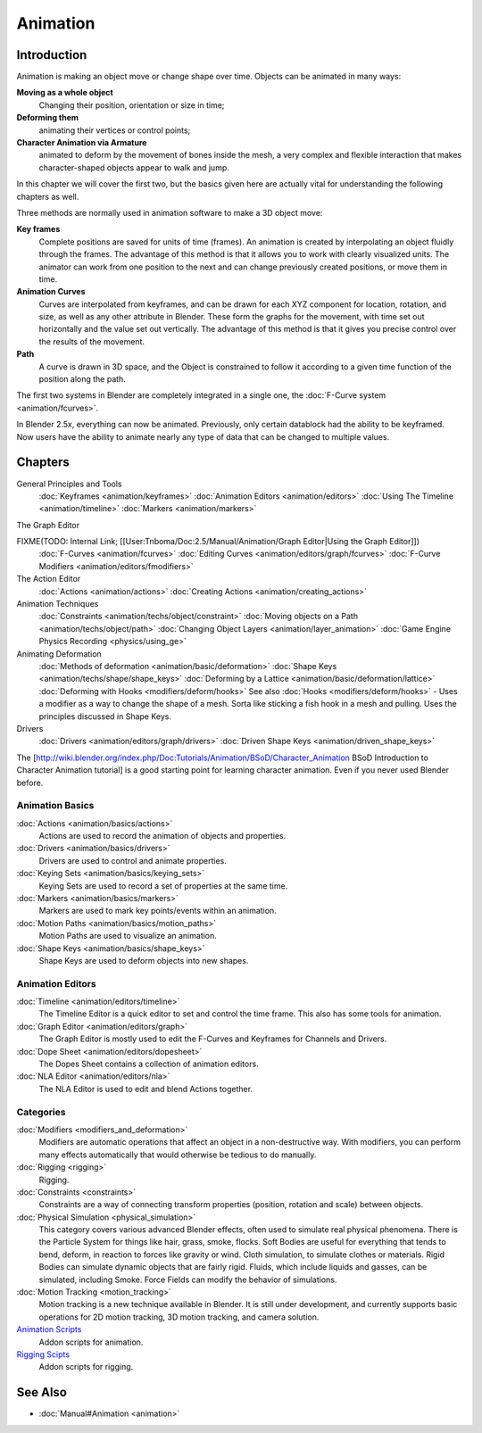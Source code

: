 
Animation
*********

Introduction
============

Animation is making an object move or change shape over time.
Objects can be animated in many ways:

**Moving as a whole object**
   Changing their position, orientation or size in time;
**Deforming them**
   animating their vertices or control points;
**Character Animation via Armature**
   animated to deform by the movement of bones inside the mesh, a very complex and flexible interaction that makes character-shaped objects appear to walk and jump.

In this chapter we will cover the first two,
but the basics given here are actually vital for understanding the following chapters as well.

Three methods are normally used in animation software to make a 3D object move:

**Key frames**
   Complete positions are saved for units of time (frames). An animation is created by interpolating an object fluidly through the frames. The advantage of this method is that it allows you to work with clearly visualized units. The animator can work from one position to the next and can change previously created positions, or move them in time.
**Animation Curves**
   Curves are interpolated from keyframes, and can be drawn for each XYZ component for location, rotation, and size, as well as any other attribute in Blender. These form the graphs for the movement, with time set out horizontally and the value set out vertically. The advantage of this method is that it gives you precise control over the results of the movement.
**Path**
   A curve is drawn in 3D space, and the Object is constrained to follow it according to a given time function of the position along the path.

The first two systems in Blender are completely integrated in a single one, the :doc:`F-Curve system <animation/fcurves>`.

In Blender 2.5x, everything can now be animated. Previously,
only certain datablock had the ability to be keyframed. Now users have the ability to animate
nearly any type of data that can be changed to multiple values.


Chapters
========

General Principles and Tools
   :doc:`Keyframes <animation/keyframes>`
   :doc:`Animation Editors <animation/editors>`
   :doc:`Using The Timeline <animation/timeline>`
   :doc:`Markers <animation/markers>`

The Graph Editor

FIXME(TODO: Internal Link; [[User:Tnboma/Doc:2.5/Manual/Animation/Graph Editor|Using the Graph Editor]])
   :doc:`F-Curves <animation/fcurves>`
   :doc:`Editing Curves <animation/editors/graph/fcurves>`
   :doc:`F-Curve Modifiers <animation/editors/fmodifiers>`

The Action Editor
   :doc:`Actions <animation/actions>`
   :doc:`Creating Actions <animation/creating_actions>`

Animation Techniques
   :doc:`Constraints <animation/techs/object/constraint>`
   :doc:`Moving objects on a Path <animation/techs/object/path>`
   :doc:`Changing Object Layers <animation/layer_animation>`
   :doc:`Game Engine Physics Recording <physics/using_ge>`

Animating Deformation
   :doc:`Methods of deformation <animation/basic/deformation>`
   :doc:`Shape Keys <animation/techs/shape/shape_keys>`
   :doc:`Deforming by a Lattice <animation/basic/deformation/lattice>`
   :doc:`Deforming with Hooks <modifiers/deform/hooks>`
   See also :doc:`Hooks <modifiers/deform/hooks>` -
   Uses a modifier as a way to change the shape of a mesh. Sorta like sticking a fish hook in a mesh and pulling.
   Uses the principles discussed in Shape Keys.

Drivers
   :doc:`Drivers <animation/editors/graph/drivers>`
   :doc:`Driven Shape Keys <animation/driven_shape_keys>`

The [http://wiki.blender.org/index.php/Doc:Tutorials/Animation/BSoD/Character_Animation BSoD
Introduction to Character Animation tutorial]
is a good starting point for learning character animation.
Even if you never used Blender before.


Animation Basics
----------------

:doc:`Actions <animation/basics/actions>`
   Actions are used to record the animation of objects and properties.
:doc:`Drivers <animation/basics/drivers>`
   Drivers are used to control and animate properties.
:doc:`Keying Sets <animation/basics/keying_sets>`
   Keying Sets are used to record a set of properties at the same time.
:doc:`Markers <animation/basics/markers>`
   Markers are used to mark key points/events within an animation.
:doc:`Motion Paths <animation/basics/motion_paths>`
   Motion Paths are used to visualize an animation.
:doc:`Shape Keys <animation/basics/shape_keys>`
   Shape Keys are used to deform objects into new shapes.


Animation Editors
-----------------

:doc:`Timeline <animation/editors/timeline>`
   The Timeline Editor is a quick editor to set and control the time frame.
   This also has some tools for animation.
:doc:`Graph Editor <animation/editors/graph>`
   The Graph Editor is mostly used to edit the F-Curves and Keyframes for Channels and Drivers.
:doc:`Dope Sheet <animation/editors/dopesheet>`
   The Dopes Sheet contains a collection of animation editors.
:doc:`NLA Editor <animation/editors/nla>`
   The NLA Editor is used to edit and blend Actions together.


Categories
----------

:doc:`Modifiers <modifiers_and_deformation>`
   Modifiers are automatic operations that affect an object in a non-destructive way.
   With modifiers, you can perform many effects automatically that would otherwise be tedious to do manually.
:doc:`Rigging <rigging>`
   Rigging.
:doc:`Constraints <constraints>`
   Constraints are a way of connecting transform properties (position, rotation and scale) between objects.
:doc:`Physical Simulation <physical_simulation>`
   This category covers various advanced Blender effects, often used to simulate real physical phenomena.
   There is the Particle System for things like hair, grass, smoke, flocks.
   Soft Bodies are useful for everything that tends to bend, deform, in reaction to forces like gravity or wind.
   Cloth simulation, to simulate clothes or materials.
   Rigid Bodies can simulate dynamic objects that are fairly rigid.
   Fluids, which include liquids and gasses, can be simulated, including Smoke.
   Force Fields can modify the behavior of simulations.
:doc:`Motion Tracking <motion_tracking>`
   Motion tracking is a new technique available in Blender. It is still under development, and currently supports basic operations for 2D motion tracking, 3D motion tracking, and camera solution.
`Animation Scripts <http://wiki.blender.org/index.php/Extensions:2.6/Py/Scripts#Animation_Scripts>`__
   Addon scripts for animation.
`Rigging Scipts <http://wiki.blender.org/index.php/Extensions:2.6/Py/Scripts#Rigging_Scripts>`__
   Addon scripts for rigging.


See Also
========

- :doc:`Manual#Animation <animation>`

